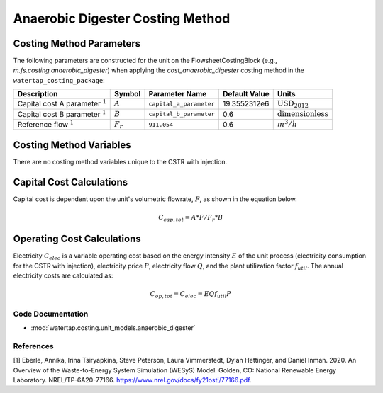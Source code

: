 Anaerobic Digester Costing Method
==================================

Costing Method Parameters
+++++++++++++++++++++++++

The following parameters are constructed for the unit on the FlowsheetCostingBlock (e.g., `m.fs.costing.anaerobic_digester`) when applying the `cost_anaerobic_digester` costing method in the ``watertap_costing_package``:

.. csv-table::
   :header: "Description", "Symbol", "Parameter Name", "Default Value", "Units"

   "Capital cost A parameter :math:`^1`", ":math:`A`", "``capital_a_parameter``", "19.3552312e6", ":math:`\text{USD}_{2012}`"
   "Capital cost B parameter :math:`^1`", ":math:`B`", "``capital_b_parameter``", "0.6", ":math:`\text{dimensionless}`"
   "Reference flow :math:`^1`", ":math:`F_r`", "``911.054``", "0.6", ":math:`m^3/h`"

Costing Method Variables
++++++++++++++++++++++++

There are no costing method variables unique to the CSTR with injection.

Capital Cost Calculations
+++++++++++++++++++++++++

Capital cost is dependent upon the unit's volumetric flowrate, :math:`F`, as shown in the equation below.

    .. math::

        C_{cap,tot} = A * F/F_r*{B}

 
Operating Cost Calculations
+++++++++++++++++++++++++++

Electricity :math:`C_{elec}` is a variable operating cost based on the energy intensity :math:`E` of the unit process
(electricity consumption for the CSTR with injection), electricity price :math:`P`, electricity flow :math:`Q`, and the plant
utilization factor :math:`f_{util}`. The annual electricity costs are calculated as:

    .. math::
        C_{op, tot} = C_{elec} = E Q f_{util} P
 
Code Documentation
------------------

* :mod:`watertap.costing.unit_models.anaerobic_digester`

References
----------
[1] Eberle, Annika, Irina Tsiryapkina, Steve Peterson, Laura Vimmerstedt, Dylan Hettinger,
and Daniel Inman. 2020. An Overview of the Waste-to-Energy System Simulation
(WESyS) Model. Golden, CO: National Renewable Energy Laboratory.
NREL/TP-6A20-77166. https://www.nrel.gov/docs/fy21osti/77166.pdf.